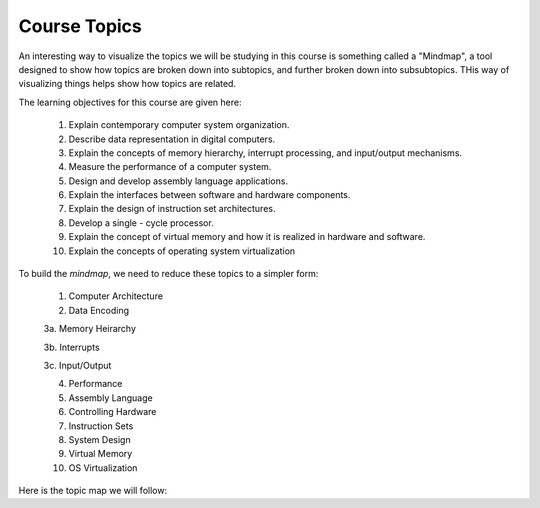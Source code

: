Course Topics
#############

An interesting way to visualize the topics we will be studying in this course
is something called a "Mindmap", a tool designed to show how topics are broken
down into subtopics, and further broken down into subsubtopics. THis way of
visualizing things helps show how topics are related.

The learning objectives for this course are given here:

   1.  Explain contemporary computer system organization.

   2.  Describe data representation in digital computers.
    
   3.  Explain the concepts of memory hierarchy, interrupt processing, and input/output mechanisms.

   4.  Measure the performance of a computer system.

   5.  Design and develop assembly language applications.

   6.  Explain the interfaces between software and hardware components.

   7.  Explain the design of instruction set architectures.

   8.  Develop a single - cycle processor.

   9.  Explain the concept of virtual memory and how it is realized in hardware and software.

   10.  Explain the concepts of operating system virtualization


To build the `mindmap`, we need to reduce these topics to a simpler form:

    1. Computer Architecture

    2. Data Encoding

    3a. Memory Heirarchy

    3b. Interrupts

    3c. Input/Output

    4. Performance

    5. Assembly Language

    6. Controlling Hardware

    7. Instruction Sets

    8. System Design

    9. Virtual Memory

    10. OS Virtualization

Here is the topic map we will follow:

..  circuits::
    :align: center
    :width: 600
    :tikzlibs: mindmap

    [root concept/.append style={concept color=blue!20, minimum size=2cm},
        level 1 concept/.append style={level distance=7cm, sibling angle=40},
        mindmap]
    \node [concept] {Computer\\Architecture \&\\Machine Language}
        [clockwise from=90]
        child [concept color=red!50] {node [concept] {Number\\Systems} 
            [clockwise from=170]
            child {node [concept] {Decimal} }
            child {node [concept] {Binary} }
            child {node [concept] {Hexadecimal} }
        }
        child [concept color=blue!50] {node [concept] {Data\\Encoding} 
            [clockwise from=100]
            child {node [concept] {Integers} }
            child {node [concept] {Floats} }
            child {node [concept] {Text} }
        }
        child [concept color=green!50] {node [concept] {Architecture\\Basics} 
            [clockwise from=40]
            child {node [concept] {Von Neumann} }
            child {node [concept] {Clocks} }
            child {node [concept] {Four Step\\Cycle} }
        }
        child [concept color=red!50] {node [concept] {System\\Design} 
            [clockwise from=10]
            child {node [concept] {Basic\\Components} }
            child {node [concept] {RTL} }
            child {node [concept] {HDL} }
            child {node [concept] {ISA} }
        }
        child [concept color=blue!50] {node [concept] {Asssembly\\Language} 
            [clockwise from=-40]
            child {node [concept] {Pentium} }
            child {node [concept] {Data} }
            child {node [concept] {Code} }
            child {node [concept] {Procedures} }
        }
        child [concept] {node [concept] {Memory\\Heirarchy} 
            [clockwise from=-75]
            child {node [concept] {Technologies} }
            child {node [concept] {Caches} }
            child {node [concept] {Vistual\\Memory} }
        }
        child [concept color=orange!50] {node [concept] {Measuring\\Performance} 
            [clockwise from=-125]
            child {node [concept] {Simulation} }
            child {node [concept] {Code Analysis} }
        }
        child [concept color=blue!50] {node [concept] {Hardware\\Control} 
            [clockwise from=-135]
            child {node [concept] {Interrupts} }
            child {node [concept] {Memory Mapping} }
            child {node [concept] {I/O Ports} }
        }
        child [concept color=yellow] {node [concept] {OS Virtualization} 
            [clockwise from=160]
            child {node [concept] {Desktop} }
            child {node [concept] {Docker} }
        };
    
